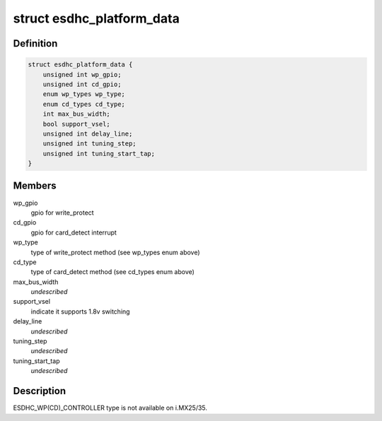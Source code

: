.. -*- coding: utf-8; mode: rst -*-
.. src-file: include/linux/platform_data/mmc-esdhc-imx.h

.. _`esdhc_platform_data`:

struct esdhc_platform_data
==========================

.. c:type:: struct esdhc_platform_data

    platform data for esdhc on i.MX

.. _`esdhc_platform_data.definition`:

Definition
----------

.. code-block:: c

    struct esdhc_platform_data {
        unsigned int wp_gpio;
        unsigned int cd_gpio;
        enum wp_types wp_type;
        enum cd_types cd_type;
        int max_bus_width;
        bool support_vsel;
        unsigned int delay_line;
        unsigned int tuning_step;
        unsigned int tuning_start_tap;
    }

.. _`esdhc_platform_data.members`:

Members
-------

wp_gpio
    gpio for write_protect

cd_gpio
    gpio for card_detect interrupt

wp_type
    type of write_protect method (see wp_types enum above)

cd_type
    type of card_detect method (see cd_types enum above)

max_bus_width
    *undescribed*

support_vsel
    indicate it supports 1.8v switching

delay_line
    *undescribed*

tuning_step
    *undescribed*

tuning_start_tap
    *undescribed*

.. _`esdhc_platform_data.description`:

Description
-----------

ESDHC_WP(CD)_CONTROLLER type is not available on i.MX25/35.

.. This file was automatic generated / don't edit.

